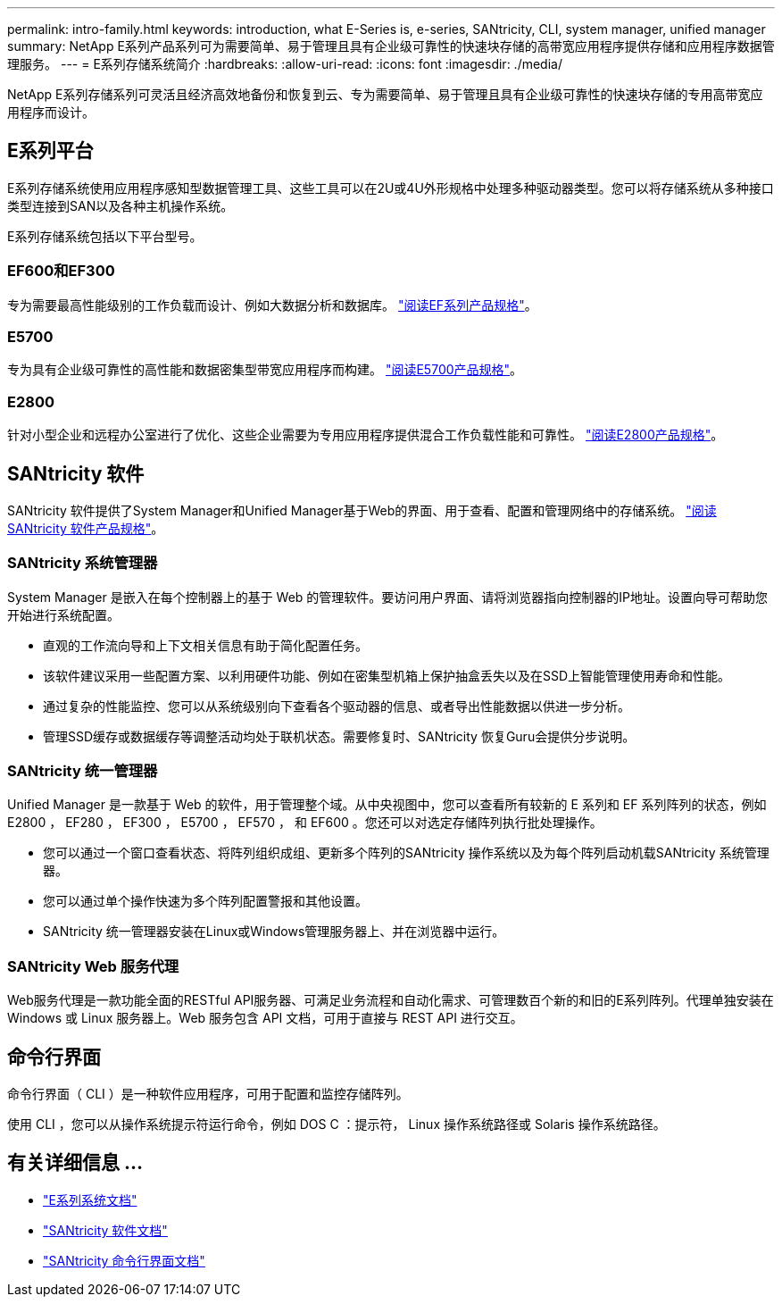 ---
permalink: intro-family.html 
keywords: introduction, what E-Series is, e-series, SANtricity, CLI, system manager, unified manager 
summary: NetApp E系列产品系列可为需要简单、易于管理且具有企业级可靠性的快速块存储的高带宽应用程序提供存储和应用程序数据管理服务。 
---
= E系列存储系统简介
:hardbreaks:
:allow-uri-read: 
:icons: font
:imagesdir: ./media/


NetApp E系列存储系列可灵活且经济高效地备份和恢复到云、专为需要简单、易于管理且具有企业级可靠性的快速块存储的专用高带宽应用程序而设计。



== E系列平台

E系列存储系统使用应用程序感知型数据管理工具、这些工具可以在2U或4U外形规格中处理多种驱动器类型。您可以将存储系统从多种接口类型连接到SAN以及各种主机操作系统。

E系列存储系统包括以下平台型号。



=== EF600和EF300

专为需要最高性能级别的工作负载而设计、例如大数据分析和数据库。 https://www.netapp.com/pdf.html?item=/media/19339-DS-4082.pdf["阅读EF系列产品规格"^]。



=== E5700

专为具有企业级可靠性的高性能和数据密集型带宽应用程序而构建。 https://www.netapp.com/pdf.html?item=/media/7572-ds-3894.pdf["阅读E5700产品规格"^]。



=== E2800

针对小型企业和远程办公室进行了优化、这些企业需要为专用应用程序提供混合工作负载性能和可靠性。 https://www.netapp.com/pdf.html?item=/media/7573-ds-3805.pdf["阅读E2800产品规格"^]。



== SANtricity 软件

SANtricity 软件提供了System Manager和Unified Manager基于Web的界面、用于查看、配置和管理网络中的存储系统。 https://www.netapp.com/pdf.html?item=/media/7676-ds-3891.pdf["阅读SANtricity 软件产品规格"^]。



=== SANtricity 系统管理器

System Manager 是嵌入在每个控制器上的基于 Web 的管理软件。要访问用户界面、请将浏览器指向控制器的IP地址。设置向导可帮助您开始进行系统配置。

* 直观的工作流向导和上下文相关信息有助于简化配置任务。
* 该软件建议采用一些配置方案、以利用硬件功能、例如在密集型机箱上保护抽盒丢失以及在SSD上智能管理使用寿命和性能。
* 通过复杂的性能监控、您可以从系统级别向下查看各个驱动器的信息、或者导出性能数据以供进一步分析。
* 管理SSD缓存或数据缓存等调整活动均处于联机状态。需要修复时、SANtricity 恢复Guru会提供分步说明。




=== SANtricity 统一管理器

Unified Manager 是一款基于 Web 的软件，用于管理整个域。从中央视图中，您可以查看所有较新的 E 系列和 EF 系列阵列的状态，例如 E2800 ， EF280 ， EF300 ， E5700 ， EF570 ， 和 EF600 。您还可以对选定存储阵列执行批处理操作。

* 您可以通过一个窗口查看状态、将阵列组织成组、更新多个阵列的SANtricity 操作系统以及为每个阵列启动机载SANtricity 系统管理器。
* 您可以通过单个操作快速为多个阵列配置警报和其他设置。
* SANtricity 统一管理器安装在Linux或Windows管理服务器上、并在浏览器中运行。




=== SANtricity Web 服务代理

Web服务代理是一款功能全面的RESTful API服务器、可满足业务流程和自动化需求、可管理数百个新的和旧的E系列阵列。代理单独安装在 Windows 或 Linux 服务器上。Web 服务包含 API 文档，可用于直接与 REST API 进行交互。



== 命令行界面

命令行界面（ CLI ）是一种软件应用程序，可用于配置和监控存储阵列。

使用 CLI ，您可以从操作系统提示符运行命令，例如 DOS C ：提示符， Linux 操作系统路径或 Solaris 操作系统路径。



== 有关详细信息 ...

* https://docs.netapp.com/us-en/e-series/index.html["E系列系统文档"^]
* https://docs.netapp.com/us-en/e-series-santricity/index.html["SANtricity 软件文档"^]
* https://docs.netapp.com/us-en/e-series-cli/index.html["SANtricity 命令行界面文档"^]


